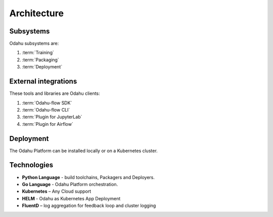 ============================
Architecture
============================

Subsystems
--------------------------------

Odahu subsystems are:

1. :term:`Training`
2. :term:`Packaging`
3. :term:`Deployment`

External integrations
--------------------------------

These tools and libraries are Odahu clients:

1. :term:`Odahu-flow SDK`
2. :term:`Odahu-flow CLI`
3. :term:`Plugin for JupyterLab`
4. :term:`Plugin for Airflow`

Deployment
--------------------------------

The Odahu Platform can be installed locally or on a Kubernetes cluster.

Technologies
--------------------------------

- **Python Language** - build toolchains, Packagers and Deployers.

- **Go Language** - Odahu Platform orchestration.

- **Kubernetes** – Any Cloud support

- **HELM** - Odahu as Kubernetes App Deployment

- **FluentD** – log aggregation for feedback loop and cluster logging
